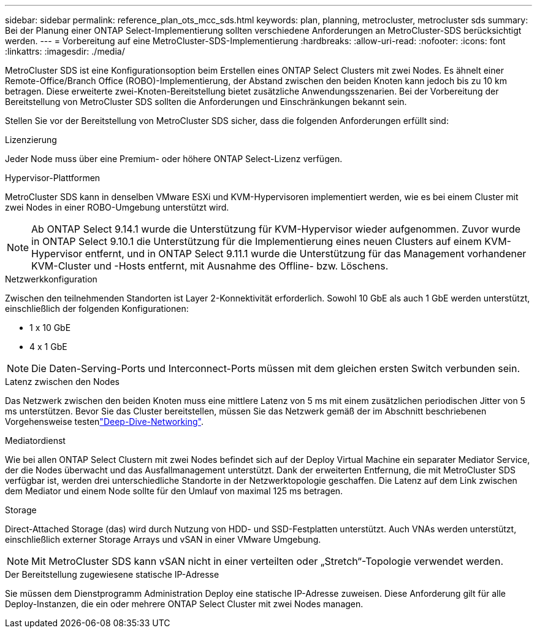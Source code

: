 ---
sidebar: sidebar 
permalink: reference_plan_ots_mcc_sds.html 
keywords: plan, planning, metrocluster, metrocluster sds 
summary: Bei der Planung einer ONTAP Select-Implementierung sollten verschiedene Anforderungen an MetroCluster-SDS berücksichtigt werden. 
---
= Vorbereitung auf eine MetroCluster-SDS-Implementierung
:hardbreaks:
:allow-uri-read: 
:nofooter: 
:icons: font
:linkattrs: 
:imagesdir: ./media/


[role="lead"]
MetroCluster SDS ist eine Konfigurationsoption beim Erstellen eines ONTAP Select Clusters mit zwei Nodes. Es ähnelt einer Remote-Office/Branch Office (ROBO)-Implementierung, der Abstand zwischen den beiden Knoten kann jedoch bis zu 10 km betragen. Diese erweiterte zwei-Knoten-Bereitstellung bietet zusätzliche Anwendungsszenarien. Bei der Vorbereitung der Bereitstellung von MetroCluster SDS sollten die Anforderungen und Einschränkungen bekannt sein.

Stellen Sie vor der Bereitstellung von MetroCluster SDS sicher, dass die folgenden Anforderungen erfüllt sind:

.Lizenzierung
Jeder Node muss über eine Premium- oder höhere ONTAP Select-Lizenz verfügen.

.Hypervisor-Plattformen
MetroCluster SDS kann in denselben VMware ESXi und KVM-Hypervisoren implementiert werden, wie es bei einem Cluster mit zwei Nodes in einer ROBO-Umgebung unterstützt wird.

[NOTE]
====
Ab ONTAP Select 9.14.1 wurde die Unterstützung für KVM-Hypervisor wieder aufgenommen. Zuvor wurde in ONTAP Select 9.10.1 die Unterstützung für die Implementierung eines neuen Clusters auf einem KVM-Hypervisor entfernt, und in ONTAP Select 9.11.1 wurde die Unterstützung für das Management vorhandener KVM-Cluster und -Hosts entfernt, mit Ausnahme des Offline- bzw. Löschens.

====
.Netzwerkkonfiguration
Zwischen den teilnehmenden Standorten ist Layer 2-Konnektivität erforderlich. Sowohl 10 GbE als auch 1 GbE werden unterstützt, einschließlich der folgenden Konfigurationen:

* 1 x 10 GbE
* 4 x 1 GbE



NOTE: Die Daten-Serving-Ports und Interconnect-Ports müssen mit dem gleichen ersten Switch verbunden sein.

.Latenz zwischen den Nodes
Das Netzwerk zwischen den beiden Knoten muss eine mittlere Latenz von 5 ms mit einem zusätzlichen periodischen Jitter von 5 ms unterstützen. Bevor Sie das Cluster bereitstellen, müssen Sie das Netzwerk gemäß der im Abschnitt beschriebenen Vorgehensweise testenlink:concept_nw_concepts_chars.html["Deep-Dive-Networking"].

.Mediatordienst
Wie bei allen ONTAP Select Clustern mit zwei Nodes befindet sich auf der Deploy Virtual Machine ein separater Mediator Service, der die Nodes überwacht und das Ausfallmanagement unterstützt. Dank der erweiterten Entfernung, die mit MetroCluster SDS verfügbar ist, werden drei unterschiedliche Standorte in der Netzwerktopologie geschaffen. Die Latenz auf dem Link zwischen dem Mediator und einem Node sollte für den Umlauf von maximal 125 ms betragen.

.Storage
Direct-Attached Storage (das) wird durch Nutzung von HDD- und SSD-Festplatten unterstützt. Auch VNAs werden unterstützt, einschließlich externer Storage Arrays und vSAN in einer VMware Umgebung.


NOTE: Mit MetroCluster SDS kann vSAN nicht in einer verteilten oder „Stretch“-Topologie verwendet werden.

.Der Bereitstellung zugewiesene statische IP-Adresse
Sie müssen dem Dienstprogramm Administration Deploy eine statische IP-Adresse zuweisen. Diese Anforderung gilt für alle Deploy-Instanzen, die ein oder mehrere ONTAP Select Cluster mit zwei Nodes managen.
